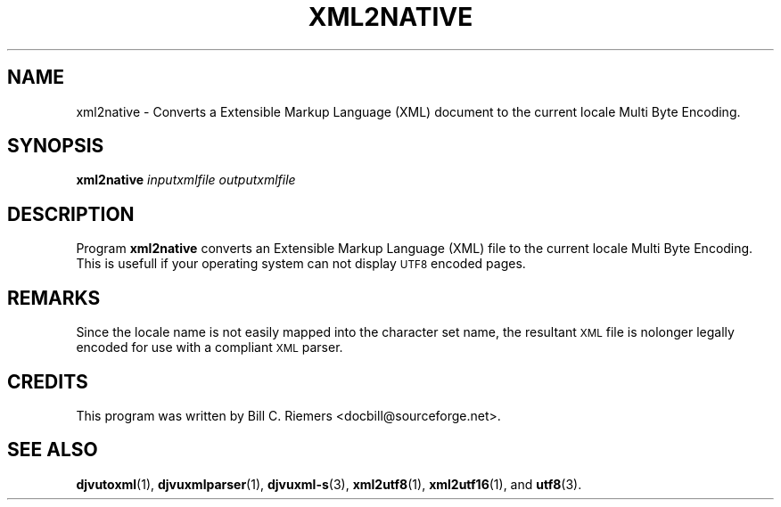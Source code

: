 .\" Copyright (c) 2002 Bill C. Riemers
.\"
.\" This is free documentation; you can redistribute it and/or
.\" modify it under the terms of the GNU General Public License as
.\" published by the Free Software Foundation; either version 2 of
.\" the License, or (at your option) any later version.
.\"
.\" The GNU General Public License's references to "object code"
.\" and "executables" are to be interpreted as the output of any
.\" document formatting or typesetting system, including
.\" intermediate and printed output.
.\"
.\" This manual is distributed in the hope that it will be useful,
.\" but WITHOUT ANY WARRANTY; without even the implied warranty of
.\" MERCHANTABILITY or FITNESS FOR A PARTICULAR PURPOSE.  See the
.\" GNU General Public License for more details.
.\"
.\" You should have received a copy of the GNU General Public
.\" License along with this manual. Otherwise check the web site
.\" of the Free Software Foundation at http://www.fsf.org.
.\"
.\" I, Bill C. Riemers, hereby grant all rights to this code,
.\" provided usage complies with the GPL or a written exception to 
.\" the GPL granted by any of Bill C. Riemers, Leon Bottou, 
.\" Yann Le Cun, or the Free Source Foundation.
.\"
.\" ------------------------------------------------------------------
.\" DjVuLibre-3.5 is derived from the DjVu(r) Reference Library
.\" distributed by Lizardtech Software.  On July 19th 2002, Lizardtech 
.\" Software authorized us to replace the original DjVu(r) Reference 
.\" Library notice by the following text (see doc/lizard2002.djvu):
.\"
.\"  ------------------------------------------------------------------
.\" | DjVu (r) Reference Library (v. 3.5)
.\" | Copyright (c) 1999-2001 LizardTech, Inc. All Rights Reserved.
.\" | The DjVu Reference Library is protected by U.S. Pat. No.
.\" | 6,058,214 and patents pending.
.\" |
.\" | This software is subject to, and may be distributed under, the
.\" | GNU General Public License, Version 2. The license should have
.\" | accompanied the software or you may obtain a copy of the license
.\" | from the Free Software Foundation at http://www.fsf.org .
.\" |
.\" | The computer code originally released by LizardTech under this
.\" | license and unmodified by other parties is deemed "the LIZARDTECH
.\" | ORIGINAL CODE."  Subject to any third party intellectual property
.\" | claims, LizardTech grants recipient a worldwide, royalty-free, 
.\" | non-exclusive license to make, use, sell, or otherwise dispose of 
.\" | the LIZARDTECH ORIGINAL CODE or of programs derived from the 
.\" | LIZARDTECH ORIGINAL CODE in compliance with the terms of the GNU 
.\" | General Public License.   This grant only confers the right to 
.\" | infringe patent claims underlying the LIZARDTECH ORIGINAL CODE to 
.\" | the extent such infringement is reasonably necessary to enable 
.\" | recipient to make, have made, practice, sell, or otherwise dispose 
.\" | of the LIZARDTECH ORIGINAL CODE (or portions thereof) and not to 
.\" | any greater extent that may be necessary to utilize further 
.\" | modifications or combinations.
.\" |
.\" | The LIZARDTECH ORIGINAL CODE is provided "AS IS" WITHOUT WARRANTY
.\" | OF ANY KIND, EITHER EXPRESS OR IMPLIED, INCLUDING BUT NOT LIMITED
.\" | TO ANY WARRANTY OF NON-INFRINGEMENT, OR ANY IMPLIED WARRANTY OF
.\" | MERCHANTABILITY OR FITNESS FOR A PARTICULAR PURPOSE.
.\" +------------------------------------------------------------------
.TH XML2NATIVE 1 "11/15/2002"  "DjVuLibre XML Tools" "DjVuLibre XML Tools"
.de SS
.SH \\0\\0\\0\\$*
..
.SH NAME
xml2native \- Converts a Extensible Markup Language (XML) document to the 
current locale Multi Byte Encoding.

.SH SYNOPSIS
.BI "xml2native " "inputxmlfile" " " "outputxmlfile" " "

.SH DESCRIPTION
Program 
.B xml2native
converts an Extensible Markup Language (XML) file to the current locale Multi
Byte Encoding.  This is usefull if your operating system can not display 
.SM UTF8
encoded pages.

.SH REMARKS
Since the locale name is not easily mapped into the character set name, 
the resultant 
.SM XML
file is nolonger legally encoded for use with a compliant 
.SM XML
parser.

.SH CREDITS
This program was written by Bill C. Riemers <docbill@sourceforge.net>.

.SH SEE ALSO
.BR djvutoxml (1),
.BR djvuxmlparser (1),
.BR djvuxml-s (3),
.BR xml2utf8 (1),
.BR xml2utf16 (1),
and
.BR utf8 (3).

